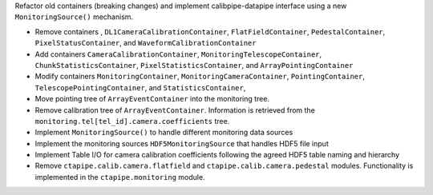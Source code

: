 Refactor old containers (breaking changes) and implement calibpipe-datapipe interface using a new ``MonitoringSource()`` mechanism.

* Remove containers , ``DL1CameraCalibrationContainer``, ``FlatFieldContainer``, ``PedestalContainer``, ``PixelStatusContainer``, and ``WaveformCalibrationContainer``
* Add containers ``CameraCalibrationContainer``, ``MonitoringTelescopeContainer``, ``ChunkStatisticsContainer``, ``PixelStatisticsContainer``, and ``ArrayPointingContainer``
* Modify containers ``MonitoringContainer``, ``MonitoringCameraContainer``, ``PointingContainer``, ``TelescopePointingContainer``, and ``StatisticsContainer``,
* Move pointing tree of ``ArrayEventContainer`` into the monitoring tree.
* Remove calibration tree of ``ArrayEventContainer``. Information is retrieved from the ``monitoring.tel[tel_id].camera.coefficients`` tree.
* Implement ``MonitoringSource()`` to handle different monitoring data sources
* Implement the monitoring sources ``HDF5MonitoringSource`` that handles HDF5 file input
* Implement Table I/O for camera calibration coefficients following the agreed HDF5 table naming and hierarchy
* Remove ``ctapipe.calib.camera.flatfield`` and ``ctapipe.calib.camera.pedestal`` modules. Functionality is implemented in the ``ctapipe.monitoring`` module.
